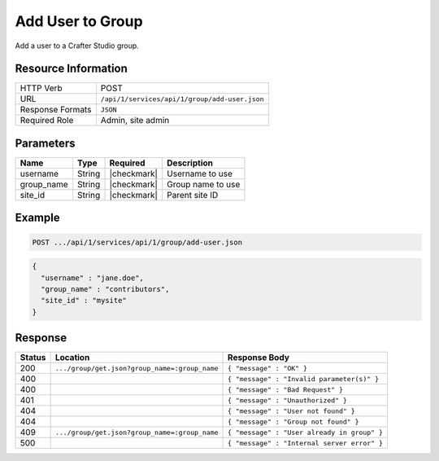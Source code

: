.. _crafter-studio-api-group-add-user:

=================
Add User to Group
=================

Add a user to a Crafter Studio group.

--------------------
Resource Information
--------------------

+----------------------------+-------------------------------------------------------------------+
|| HTTP Verb                 || POST                                                             |
+----------------------------+-------------------------------------------------------------------+
|| URL                       || ``/api/1/services/api/1/group/add-user.json``                    |
+----------------------------+-------------------------------------------------------------------+
|| Response Formats          || ``JSON``                                                         |
+----------------------------+-------------------------------------------------------------------+
|| Required Role             || Admin, site admin                                                |
+----------------------------+-------------------------------------------------------------------+

----------
Parameters
----------

+---------------+-------------+---------------+--------------------------------------------------+
|| Name         || Type       || Required     || Description                                     |
+===============+=============+===============+==================================================+
|| username     || String     || |checkmark|  || Username to use                                 |
+---------------+-------------+---------------+--------------------------------------------------+
|| group_name   || String     || |checkmark|  || Group name to use                               |
+---------------+-------------+---------------+--------------------------------------------------+
|| site_id      || String     || |checkmark|  || Parent site ID                                  |
+---------------+-------------+---------------+--------------------------------------------------+

-------
Example
-------

.. code-block:: guess

	POST .../api/1/services/api/1/group/add-user.json

.. code-block:: json

  {
    "username" : "jane.doe",
    "group_name" : "contributors",
    "site_id" : "mysite"
  }

--------
Response
--------

+---------+-----------------------------------------------+----------------------------------------------+
|| Status || Location                                     || Response Body                               |
+=========+===============================================+==============================================+
|| 200    || ``.../group/get.json?group_name=:group_name``|| ``{ "message" : "OK" }``                    |
+---------+-----------------------------------------------+----------------------------------------------+
|| 400    ||                                              || ``{ "message" : "Invalid parameter(s)" }``  |
+---------+-----------------------------------------------+----------------------------------------------+
|| 400    ||                                              || ``{ "message" : "Bad Request" }``           |
+---------+-----------------------------------------------+----------------------------------------------+
|| 401    ||                                              || ``{ "message" : "Unauthorized" }``          |
+---------+-----------------------------------------------+----------------------------------------------+
|| 404    ||                                              || ``{ "message" : "User not found" }``        |
+---------+-----------------------------------------------+----------------------------------------------+
|| 404    ||                                              || ``{ "message" : "Group not found" }``       |
+---------+-----------------------------------------------+----------------------------------------------+
|| 409    || ``.../group/get.json?group_name=:group_name``|| ``{ "message" : "User already in group" }`` |
+---------+-----------------------------------------------+----------------------------------------------+
|| 500    ||                                              || ``{ "message" : "Internal server error" }`` |
+---------+-----------------------------------------------+----------------------------------------------+
